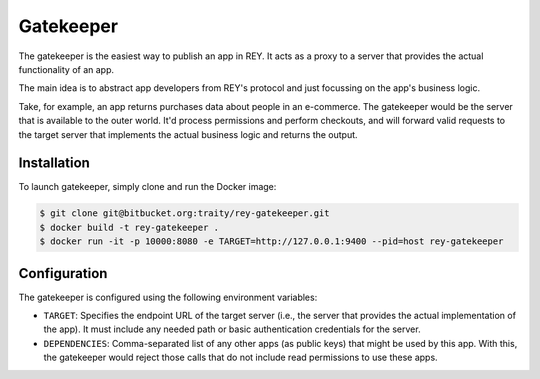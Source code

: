 .. index:: ! gatekeeper
.. _gatekeeper:

Gatekeeper
==========

The gatekeeper is the easiest way to publish an app in REY. It acts as a proxy to a server that provides the actual functionality of an app.

The main idea is to abstract app developers from REY's protocol and just focussing on the app's business logic.

Take, for example, an app returns purchases data about people in an e-commerce. The gatekeeper would be the server that is available to the outer world. It'd process permissions and perform checkouts, and will forward valid requests to the target server that implements the actual business logic and returns the output.

Installation
------------

To launch gatekeeper, simply clone and run the Docker image:

.. code::

  $ git clone git@bitbucket.org:traity/rey-gatekeeper.git
  $ docker build -t rey-gatekeeper .
  $ docker run -it -p 10000:8080 -e TARGET=http://127.0.0.1:9400 --pid=host rey-gatekeeper


Configuration
-------------

The gatekeeper is configured using the following environment variables:

- ``TARGET``: Specifies the endpoint URL of the target server (i.e., the server that provides the actual implementation of the app). It must include any needed path or basic authentication credentials for the server.
- ``DEPENDENCIES``: Comma-separated list of any other apps (as public keys) that might be used by this app. With this, the gatekeeper would reject those calls that do not include read permissions to use these apps.

